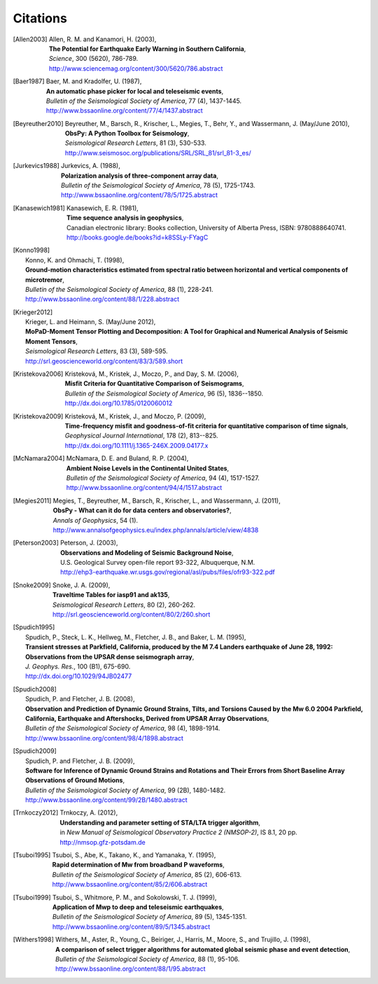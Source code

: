 
.. _citations:

.. DON'T EDIT THIS FILE MANUALLY!
   Instead insert a BibTeX file into the bibliography folder and
   run ``make citations`` from command line to automatically create this file!

Citations
==========

.. [Allen2003]  
   | Allen, R. M. and Kanamori, H. (2003),
   | **The Potential for Earthquake Early Warning in Southern California**,
   | *Science*, 300 (5620), 786-789.
   | http://www.sciencemag.org/content/300/5620/786.abstract
.. [Baer1987]  
   | Baer, M. and Kradolfer, U. (1987),
   | **An automatic phase picker for local and teleseismic events**,
   | *Bulletin of the Seismological Society of America*, 77 (4), 1437-1445.
   | http://www.bssaonline.org/content/77/4/1437.abstract
.. [Beyreuther2010]  
   | Beyreuther, M., Barsch, R., Krischer, L., Megies, T., Behr, Y., and Wassermann, J. (May/June 2010),
   | **ObsPy: A Python Toolbox for Seismology**,
   | *Seismological Research Letters*, 81 (3), 530-533.
   | http://www.seismosoc.org/publications/SRL/SRL_81/srl_81-3_es/
.. [Jurkevics1988]  
   | Jurkevics, A. (1988),
   | **Polarization analysis of three-component array data**,
   | *Bulletin of the Seismological Society of America*, 78 (5), 1725-1743.
   | http://www.bssaonline.org/content/78/5/1725.abstract
.. [Kanasewich1981]  
   | Kanasewich, E. R. (1981),
   | **Time sequence analysis in geophysics**,
   | Canadian electronic library: Books collection, University of Alberta Press, ISBN: 9780888640741.
   | http://books.google.de/books?id=k8SSLy-FYagC
.. [Konno1998]  
   | Konno, K. and Ohmachi, T. (1998),
   | **Ground-motion characteristics estimated from spectral ratio between horizontal and vertical components of microtremor**,
   | *Bulletin of the Seismological Society of America*, 88 (1), 228-241.
   | http://www.bssaonline.org/content/88/1/228.abstract
.. [Krieger2012]  
   | Krieger, L. and Heimann, S. (May/June 2012),
   | **MoPaD-Moment Tensor Plotting and Decomposition: A Tool for Graphical and Numerical Analysis of Seismic Moment Tensors**,
   | *Seismological Research Letters*, 83 (3), 589-595.
   | http://srl.geoscienceworld.org/content/83/3/589.short
.. [Kristekova2006]  
   | Kristekov\á, M., Kristek, J., Moczo, P., and Day, S. M. (2006),
   | **Misfit Criteria for Quantitative Comparison of Seismograms**,
   | *Bulletin of the Seismological Society of America*, 96 (5), 1836--1850.
   | http://dx.doi.org/10.1785/0120060012
.. [Kristekova2009]  
   | Kristekov\á, M., Kristek, J., and Moczo, P. (2009),
   | **Time-frequency misfit and goodness-of-fit criteria for quantitative comparison of time signals**,
   | *Geophysical Journal International*, 178 (2), 813--825.
   | http://dx.doi.org/10.1111/j.1365-246X.2009.04177.x
.. [McNamara2004]  
   | McNamara, D. E. and Buland, R. P. (2004),
   | **Ambient Noise Levels in the Continental United States**,
   | *Bulletin of the Seismological Society of America*, 94 (4), 1517-1527.
   | http://www.bssaonline.org/content/94/4/1517.abstract
.. [Megies2011]  
   | Megies, T., Beyreuther, M., Barsch, R., Krischer, L., and Wassermann, J. (2011),
   | **ObsPy - What can it do for data centers and observatories?**,
   | *Annals of Geophysics*, 54 (1).
   | http://www.annalsofgeophysics.eu/index.php/annals/article/view/4838
.. [Peterson2003]  
   | Peterson, J. (2003),
   | **Observations and Modeling of Seismic Background Noise**,
   | U.S. Geological Survey open-file report 93-322, Albuquerque, N.M.
   | http://ehp3-earthquake.wr.usgs.gov/regional/asl/pubs/files/ofr93-322.pdf
.. [Snoke2009]  
   | Snoke, J. A. (2009),
   | **Traveltime Tables for iasp91 and ak135**,
   | *Seismological Research Letters*, 80 (2), 260-262.
   | http://srl.geoscienceworld.org/content/80/2/260.short
.. [Spudich1995]  
   | Spudich, P., Steck, L. K., Hellweg, M., Fletcher, J. B., and Baker, L. M. (1995),
   | **Transient stresses at Parkfield, California, produced by the M 7.4 Landers earthquake of June 28, 1992: Observations from the UPSAR dense seismograph array**,
   | *J. Geophys. Res.*, 100 (B1), 675-690.
   | http://dx.doi.org/10.1029/94JB02477
.. [Spudich2008]  
   | Spudich, P. and Fletcher, J. B. (2008),
   | **Observation and Prediction of Dynamic Ground Strains, Tilts, and Torsions Caused by the Mw 6.0 2004 Parkfield, California, Earthquake and Aftershocks, Derived from UPSAR Array Observations**,
   | *Bulletin of the Seismological Society of America*, 98 (4), 1898-1914.
   | http://www.bssaonline.org/content/98/4/1898.abstract
.. [Spudich2009]  
   | Spudich, P. and Fletcher, J. B. (2009),
   | **Software for Inference of Dynamic Ground Strains and Rotations and Their Errors from Short Baseline Array Observations of Ground Motions**,
   | *Bulletin of the Seismological Society of America*, 99 (2B), 1480-1482.
   | http://www.bssaonline.org/content/99/2B/1480.abstract
.. [Trnkoczy2012]  
   | Trnkoczy, A. (2012),
   | **Understanding and parameter setting of STA/LTA trigger algorithm**,
   | in *New Manual of Seismological Observatory Practice 2 (NMSOP-2)*, IS 8.1, 20 pp.
   | http://nmsop.gfz-potsdam.de
.. [Tsuboi1995]  
   | Tsuboi, S., Abe, K., Takano, K., and Yamanaka, Y. (1995),
   | **Rapid determination of Mw from broadband P waveforms**,
   | *Bulletin of the Seismological Society of America*, 85 (2), 606-613.
   | http://www.bssaonline.org/content/85/2/606.abstract
.. [Tsuboi1999]  
   | Tsuboi, S., Whitmore, P. M., and Sokolowski, T. J. (1999),
   | **Application of Mwp to deep and teleseismic earthquakes**,
   | *Bulletin of the Seismological Society of America*, 89 (5), 1345-1351.
   | http://www.bssaonline.org/content/89/5/1345.abstract
.. [Withers1998]  
   | Withers, M., Aster, R., Young, C., Beiriger, J., Harris, M., Moore, S., and Trujillo, J. (1998),
   | **A comparison of select trigger algorithms for automated global seismic phase and event detection**,
   | *Bulletin of the Seismological Society of America*, 88 (1), 95-106.
   | http://www.bssaonline.org/content/88/1/95.abstract
